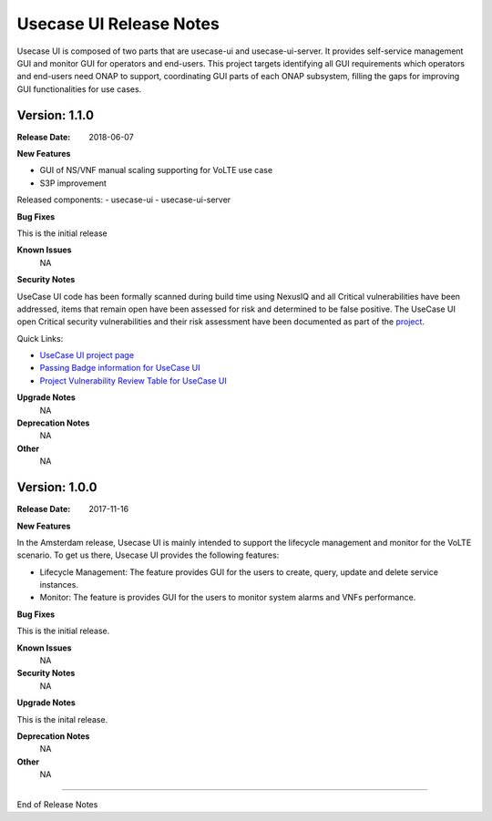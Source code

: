 .. This work is licensed under a Creative Commons Attribution 4.0 International License.
.. http://creativecommons.org/licenses/by/4.0


Usecase UI Release Notes
========================

Usecase UI is composed of two parts that are usecase-ui and usecase-ui-server. It provides self-service management GUI and monitor GUI for operators and end-users.  This project targets identifying all GUI requirements which operators and end-users need ONAP to support, coordinating GUI parts of each ONAP subsystem, filling the gaps for improving GUI functionalities for use cases.

Version: 1.1.0
--------------

:Release Date: 2018-06-07


**New Features**

- GUI of NS/VNF manual scaling supporting for VoLTE use case
- S3P improvement
 
Released components:
- usecase-ui
- usecase-ui-server

**Bug Fixes**

This is the initial release

**Known Issues**
	NA

**Security Notes**

UseCase UI code has been formally scanned during build time using NexusIQ and all Critical vulnerabilities have been addressed, items that remain open have been assessed for risk and determined to be false positive. The UseCase UI open Critical security vulnerabilities and their risk assessment have been documented as part of the `project <https://wiki.onap.org/pages/viewpage.action?pageId=28379767>`_.

Quick Links:

- `UseCase UI project page <https://wiki.onap.org/display/DW/Usecase+UI+Project>`_
- `Passing Badge information for UseCase UI <https://bestpractices.coreinfrastructure.org/en/projects/1759>`_
- `Project Vulnerability Review Table for UseCase UI <https://wiki.onap.org/pages/viewpage.action?pageId=28379767>`_

**Upgrade Notes**
	NA

**Deprecation Notes**
	NA

**Other**
	NA

Version: 1.0.0
--------------

:Release Date: 2017-11-16


**New Features**

In the Amsterdam release, Usecase UI is mainly intended to support the lifecycle management and monitor for the VoLTE scenario. To get us there, Usecase UI provides the following features:

- Lifecycle Management: The feature provides GUI for the users to create, query, update and delete service instances.

- Monitor: The feature is provides GUI for the users to monitor system alarms and VNFs performance.

**Bug Fixes**

This is the initial release.

**Known Issues**
	NA

**Security Notes**
	NA

**Upgrade Notes**

This is the inital release.

**Deprecation Notes**
	NA

**Other**
	NA

===========

End of Release Notes
